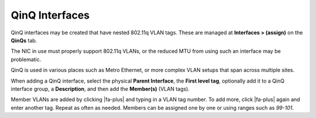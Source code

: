 QinQ Interfaces
===============

QinQ interfaces may be created that have nested 802.11q VLAN tags. These
are managed at **Interfaces > (assign)** on the **QinQs** tab.

The NIC in use must properly support 802.11q VLANs, or the reduced MTU
from using such an interface may be problematic.

QinQ is used in various places such as Metro Ethernet, or more complex
VLAN setups that span across multiple sites.

When adding a QinQ interface, select the physical **Parent Interface**,
the **First level tag**, optionally add it to a QinQ interface group, a
**Description**, and then add the **Member(s)** (VLAN tags).

Member VLANs are added by clicking |fa-plus| and typing in a VLAN tag number.
To add more, click |fa-plus| again and enter another tag. Repeat as often as
needed. Members can be assigned one by one or using ranges such as
*99-101*.
